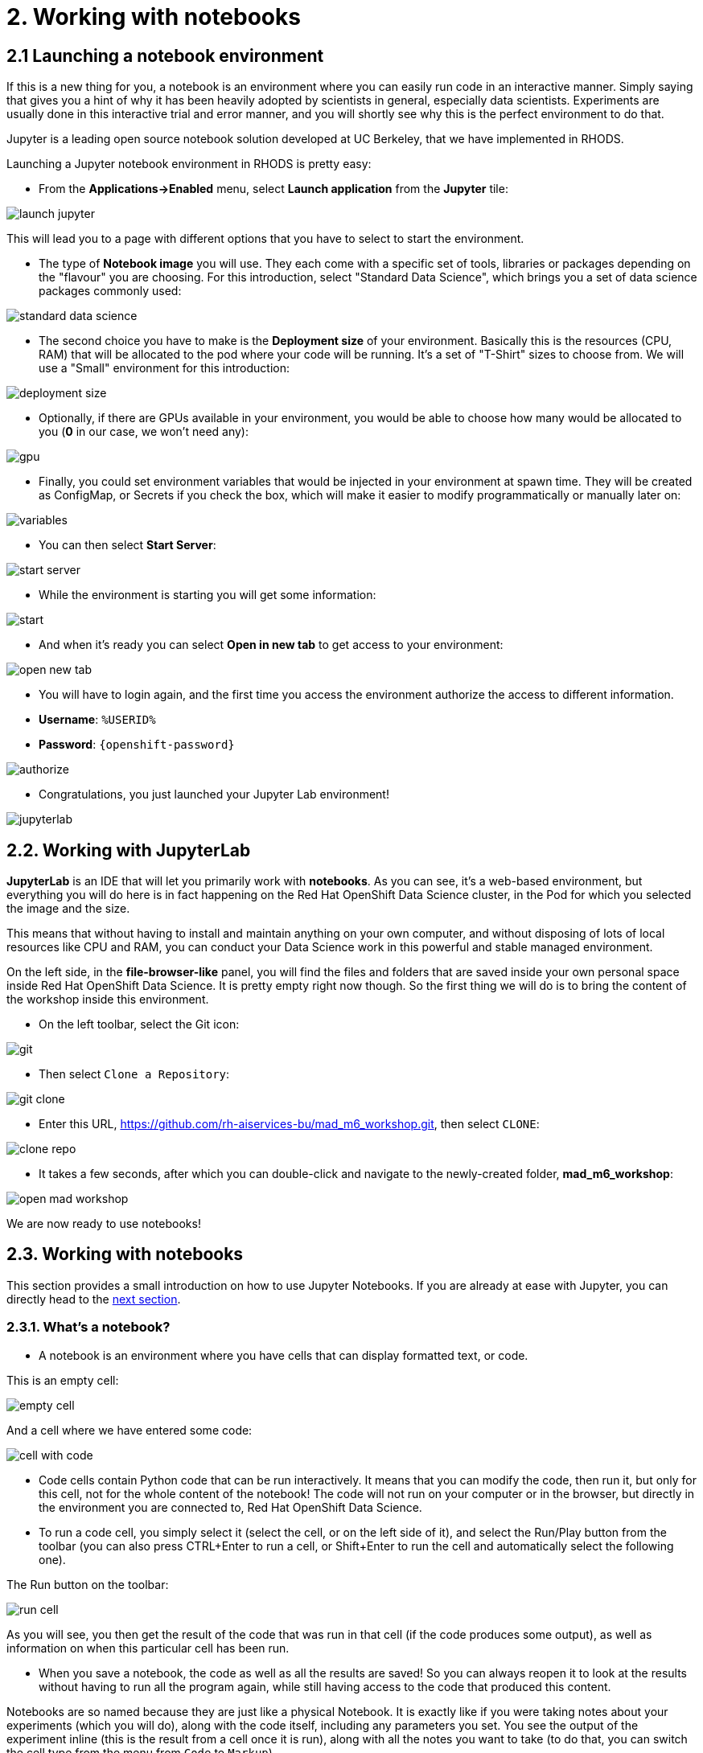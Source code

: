 = 2. Working with notebooks
:imagesdir: ../assets/images

== 2.1 Launching a notebook environment

If this is a new thing for you, a notebook is an environment where you can easily run code in an interactive manner. Simply saying that gives you a hint of why it has been heavily adopted by scientists in general, especially data scientists. Experiments are usually done in this interactive trial and error manner, and you will shortly see why this is the perfect environment to do that.

Jupyter is a leading open source notebook solution developed at UC Berkeley, that we have implemented in RHODS.

Launching a Jupyter notebook environment in RHODS is pretty easy:

* From the **Applications->Enabled** menu, select **Launch application** from the **Jupyter** tile:

image::launch_jupyter.png[]

This will lead you to a page with different options that you have to select to start the environment.

* The type of **Notebook image** you will use. They each come with a specific set of tools, libraries or packages depending on the "flavour" you are choosing. For this introduction, select "Standard Data Science", which brings you a set of data science packages commonly used:

image::standard_data_science.png[]

* The second choice you have to make is the **Deployment size** of your environment. Basically this is the resources (CPU, RAM) that will be allocated to the pod where your code will be running. It's a set of "T-Shirt" sizes to choose from. We will use a "Small" environment for this introduction:

image::deployment_size.png[]

* Optionally, if there are GPUs available in your environment, you would be able to choose how many would be allocated to you (*0* in our case, we won't need any):

image::gpu.png[]

* Finally, you could set environment variables that would be injected in your environment at spawn time. They will be created as ConfigMap, or Secrets if you check the box, which will make it easier to modify programmatically or manually later on:

image::variables.png[]

* You can then select **Start Server**:

image::start_server.png[]

* While the environment is starting you will get some information:

image::start.png[]

* And when it's ready you can select **Open in new tab** to get access to your environment:

image::open_new_tab.png[]

* You will have to login again, and the first time you access the environment authorize the access to different information.

 * *Username*: `%USERID%`
 * *Password*: `{openshift-password}`

image::authorize.png[]

* Congratulations, you just launched your Jupyter Lab environment!

image::jupyterlab.png[]

== 2.2. Working with JupyterLab

*JupyterLab* is an IDE that will let you primarily work with **notebooks**. As you can see, it's a web-based environment, but everything you will do here is in fact happening on the Red Hat OpenShift Data Science cluster, in the Pod for which you selected the image and the size.

This means that without having to install and maintain anything on your own computer, and without disposing of lots of local resources like CPU and RAM, you can conduct your Data Science work in this powerful and stable managed environment.

On the left side, in the *file-browser-like* panel, you will find the files and folders that are saved inside your own personal space inside Red Hat OpenShift Data Science. It is pretty empty right now though. So the first thing we will do is to bring the content of the workshop inside this environment.

* On the left toolbar, select the Git icon:

image::git.png[]

* Then select `Clone a Repository`:

image::git_clone.png[]

* Enter this URL, https://github.com/rh-aiservices-bu/mad_m6_workshop.git, then select `CLONE`:

image::clone_repo.png[]

* It takes a few seconds, after which you can double-click and navigate to the newly-created folder, **mad_m6_workshop**:

image::open_mad_workshop.png[]

We are now ready to use notebooks!

== 2.3. Working with notebooks

This section provides a small introduction on how to use Jupyter Notebooks. If you are already at ease with Jupyter, you can directly head to the link:3-model-training.html[next section].

=== 2.3.1. What's a notebook?

* A notebook is an environment where you have cells that can display formatted text, or code.

This is an empty cell:

image::empty_cell.png[]

And a cell where we have entered some code:

image::cell_with_code.png[]

* Code cells contain Python code that can be run interactively. It means that you can modify the code, then run it, but only for this cell, not for the whole content of the notebook! The code will not run on your computer or in the browser, but directly in the environment you are connected to, Red Hat OpenShift Data Science.

* To run a code cell, you simply select it (select the cell, or on the left side of it), and select the Run/Play button from the toolbar (you can also press CTRL+Enter to run a cell, or Shift+Enter to run the cell and automatically select the following one).

The Run button on the toolbar:

image::run_cell.png[]

As you will see, you then get the result of the code that was run in that cell (if the code produces some output), as well as information on when this particular cell has been run.

* When you save a notebook, the code as well as all the results are saved! So you can always reopen it to look at the results without having to run all the program again, while still having access to the code that produced this content.

Notebooks are so named because they are just like a physical Notebook. It is exactly like if you were taking notes about your experiments (which you will do), along with the code itself, including any parameters you set. You see the output of the experiment inline (this is the result from a cell once it is run), along with all the notes you want to take (to do that, you can switch the cell type from the menu from `Code` to `Markup`).

=== 2.3.2. Time to experiment!

Now that we have covered the basics, just give it a try!

In your Jupyter environment, in file explorer on the left side, there is file called `01_sanbdbox.ipynb`. Double-click it to launch the notebook (it will open another tab in the content section of the environment, on the right). Please feel free to experiment, run the different cells, add some more code... You can do what you want - it is your environment, and there is no risk of breaking anything or impacting other users. This environment isolation is also a great advantage brought by Red Hat OpenShift Data Science.

You can also create a new notebook by selecting `File->New->Notebook` from the menu on the top left, then select a Python 3 kernel. This instructs Jupyter that we want to create a new notebook where the code cells will be run using a Python 3 kernel. We could have different kernels, with different languages or versions that we can run into notebooks, but that is a story for another time.

You can also create a notebook by simply selecting the icon in the launcher:

image::launch_notebook_icon.png[]

If you want to learn more about notebooks, head to https://jupyter.org/[this page^].